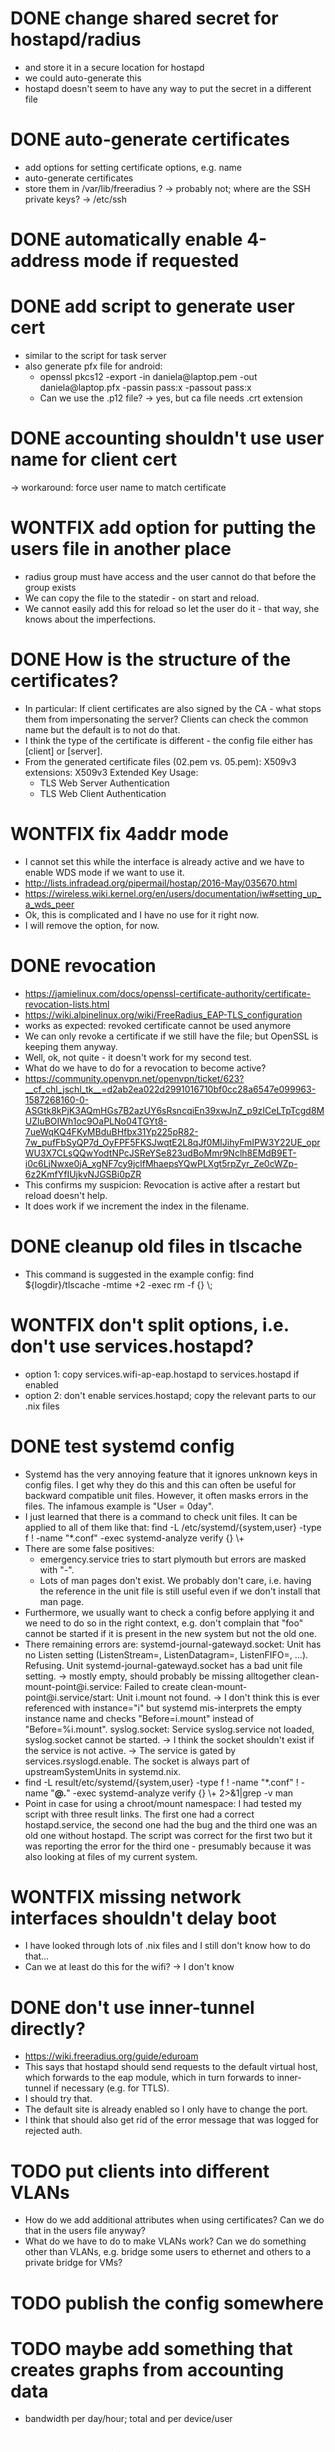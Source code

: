 * DONE change shared secret for hostapd/radius
  - and store it in a secure location for hostapd
  - we could auto-generate this
  - hostapd doesn't seem to have any way to put the secret in a different file
* DONE auto-generate certificates
  - add options for setting certificate options, e.g. name
  - auto-generate certificates
  - store them in /var/lib/freeradius ?
    -> probably not; where are the SSH private keys? -> /etc/ssh
* DONE automatically enable 4-address mode if requested
* DONE add script to generate user cert
  - similar to the script for task server
  - also generate pfx file for android:
    - openssl pkcs12 -export -in daniela@laptop.pem -out daniela@laptop.pfx -passin pass:x -passout pass:x
    - Can we use the .p12 file?
      -> yes, but ca file needs .crt extension
* DONE accounting shouldn't use user name for client cert
  -> workaround: force user name to match certificate
* WONTFIX add option for putting the users file in another place
  - radius group must have access and the user cannot do that before the group exists
  - We can copy the file to the statedir - on start and reload.
  - We cannot easily add this for reload so let the user do it - that way, she knows
    about the imperfections.
* DONE How is the structure of the certificates?
  - In particular: If client certificates are also signed by the CA - what stops them from impersonating
    the server? Clients can check the common name but the default is to not do that.
  - I think the type of the certificate is different - the config file either has [client]
    or [server].
  - From the generated certificate files (02.pem vs. 05.pem):
      X509v3 extensions:
        X509v3 Extended Key Usage: 
    -     TLS Web Server Authentication
    +     TLS Web Client Authentication
* WONTFIX fix 4addr mode
  - I cannot set this while the interface is already active and we have to enable WDS mode
    if we want to use it.
  - http://lists.infradead.org/pipermail/hostap/2016-May/035670.html
  - https://wireless.wiki.kernel.org/en/users/documentation/iw#setting_up_a_wds_peer
  - Ok, this is complicated and I have no use for it right now.
  - I will remove the option, for now.
* DONE revocation
  - https://jamielinux.com/docs/openssl-certificate-authority/certificate-revocation-lists.html
  - https://wiki.alpinelinux.org/wiki/FreeRadius_EAP-TLS_configuration
  - works as expected: revoked certificate cannot be used anymore
  - We can only revoke a certificate if we still have the file; but OpenSSL is keeping them anyway.
  - Well, ok, not quite - it doesn't work for my second test.
  - What do we have to do for a revocation to become active?
  - https://community.openvpn.net/openvpn/ticket/623?__cf_chl_jschl_tk__=d2ab2ea022d2991016710bf0cc28a6547e099963-1587268160-0-ASGtk8kPjK3AQmHGs7B2azUY6sRsncqiEn39xwJnZ_p9zICeLTpTcgd8MUZluBOIWh1oc9OaPLNo04TGYt8-7ueWqKQ4FKyMBduBHfbx31Yp225pR82-7w_pufFbSyQP7d_OyFPF5FKSJwqtE2L8qJf0MIJihyFmIPW3Y22UE_oprWU3X7CLsQQwYodtNPcJSReYSe823udBoMmr9Nclh8EMdB9ET-i0c6LjNwxe0jA_xgNF7cy9jclfMhaepsYQwPLXgt5rpZyr_Ze0cWZp-6z2KmfYfIUjkvNJGSBi0pZR
  - This confirms my suspicion: Revocation is active after a restart but reload doesn't help.
  - It does work if we increment the index in the filename.
* DONE cleanup old files in tlscache
  - This command is suggested in the example config: find ${logdir}/tlscache -mtime +2 -exec rm -f {} \;
* WONTFIX don't split options, i.e. don't use services.hostapd?
  - option 1: copy services.wifi-ap-eap.hostapd to services.hostapd if enabled
  - option 2: don't enable services.hostapd; copy the relevant parts to our .nix files
* DONE test systemd config
  - Systemd has the very annoying feature that it ignores unknown keys in config files. I get why they
    do this and this can often be useful for backward compatible unit files. However, it often masks
    errors in the files. The infamous example is "User = 0day".
  - I just learned that there is a command to check unit files. It can be applied to all of them like that:
    find -L /etc/systemd/{system,user} -type f ! -name "*.conf" -exec systemd-analyze verify {} \+
  - There are some false positives:
    - emergency.service tries to start plymouth but errors are masked with "-".
    - Lots of man pages don't exist. We probably don't care, i.e. having the reference in the unit file is
      still useful even if we don't install that man page.
  - Furthermore, we usually want to check a config before applying it and we need to do so in the right
    context, e.g. don't complain that "foo" cannot be started if it is present in the new system but not
    the old one.
  - There remaining errors are:
    systemd-journal-gatewayd.socket: Unit has no Listen setting (ListenStream=, ListenDatagram=, ListenFIFO=, ...). Refusing.
    Unit systemd-journal-gatewayd.socket has a bad unit file setting.
      -> mostly empty, should probably be missing alltogether
    clean-mount-point@i.service: Failed to create clean-mount-point@i.service/start: Unit i.mount not found.
      -> I don't think this is ever referenced with instance="i" but systemd mis-interprets the empty instance name
         and checks "Before=i.mount" instead of "Before=%i.mount".
    syslog.socket: Service syslog.service not loaded, syslog.socket cannot be started.
      -> I think the socket shouldn't exist if the service is not active.
      -> The service is gated by services.rsyslogd.enable. The socket is always part of upstreamSystemUnits in systemd.nix.
  - find -L result/etc/systemd/{system,user} -type f ! -name "*.conf" ! -name "*@.*" -exec systemd-analyze verify {} \+ 2>&1|grep -v man
  - Point in case for using a chroot/mount namespace: I had tested my script with three result links. The first one had
    a correct hostapd.service, the second one had the bug and the third one was an old one without hostapd. The script
    was correct for the first two but it was reporting the error for the third one - presumably because it was also
    looking at files of my current system.
* WONTFIX missing network interfaces shouldn't delay boot
  - I have looked through lots of .nix files and I still don't know how to do that...
  - Can we at least do this for the wifi? -> I don't know

* DONE don't use inner-tunnel directly?
CLOSED: [2020-05-02 Sat 20:16]
- https://wiki.freeradius.org/guide/eduroam
- This says that hostapd should send requests to the default virtual host, which forwards to the eap module,
  which in turn forwards to inner-tunnel if necessary (e.g. for TTLS).
- I should try that.
- The default site is already enabled so I only have to change the port.
- I think that should also get rid of the error message that was logged for rejected auth.
* TODO put clients into different VLANs
  - How do we add additional attributes when using certificates? Can we do that in the users file anyway?
  - What do we have to do to make VLANs work? Can we do something other than VLANs, e.g. bridge some users
    to ethernet and others to a private bridge for VMs?

* TODO publish the config somewhere
* TODO maybe add something that creates graphs from accounting data
  - bandwidth per day/hour; total and per device/user
* TODO test with ESP32
  - https://github.com/espressif/esp-idf/issues/1297
  - SHA1, 2048 bit
  - probably fixed: https://github.com/espressif/esp-idf/commit/bc97b0f380210b97b7fd98c5f304af7e83c28b7f
  - We are using SHA256 and 2048 bit. This should work with the fix for SHA256.

